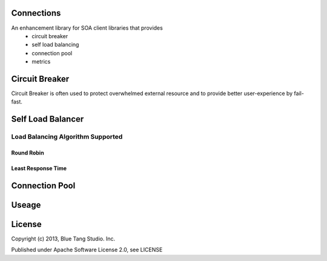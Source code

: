 Connections
=======================

An enhancement library for SOA client libraries that provides
 * circuit breaker
 * self load balancing
 * connection pool
 * metrics

Circuit Breaker
=======================

Circuit Breaker is often used to protect overwhelmed external resource and to provide better user-experience by
fail-fast.

Self Load Balancer
=======================

Load Balancing Algorithm Supported
----------------------------------

Round Robin
```````````

Least Response Time
```````````````````

Connection Pool
========================



Useage
========================






License
=======================
Copyright (c) 2013, Blue Tang Studio. Inc.

Published under Apache Software License 2.0, see LICENSE
